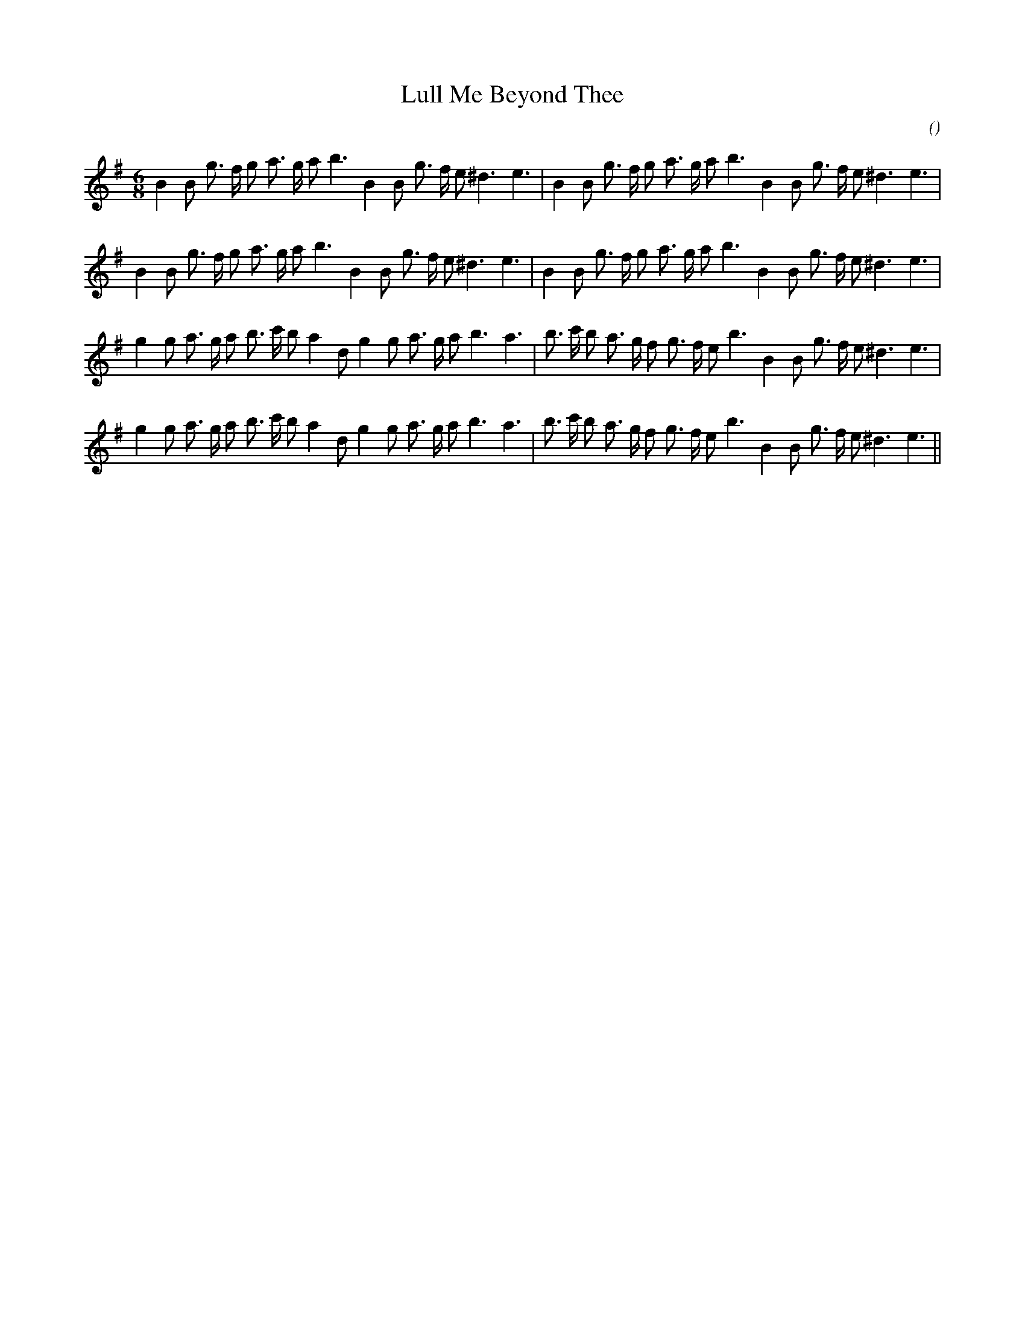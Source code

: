 X:1
T: Lull Me Beyond Thee
N:
C:
S:Play 3 times
A:
O:
R:
M:6/8
K:Em
I:speed 150
%W: A1
% voice 1 (1 lines, 32 notes)
K:Em
M:6/8
L:1/16
B4 B2 g3 f g2 a3 g a2 b6 B4 B2 g3 f e2 ^d6 e6 |B4 B2 g3 f g2 a3 g a2 b6 B4 B2 g3 f e2 ^d6 e6 |
%W: A2
% voice 1 (1 lines, 32 notes)
B4 B2 g3 f g2 a3 g a2 b6 B4 B2 g3 f e2 ^d6 e6 |B4 B2 g3 f g2 a3 g a2 b6 B4 B2 g3 f e2 ^d6 e6 |
%W: B1
% voice 1 (1 lines, 34 notes)
g4 g2 a3 g a2 b3 c' b2 a4 d2 g4 g2 a3 g a2 b6 a6 |b3 c' b2 a3 g f2 g3 f e2 b6 B4 B2 g3 f e2 ^d6 e6 |
%W: B2
% voice 1 (1 lines, 34 notes)
g4 g2 a3 g a2 b3 c' b2 a4 d2 g4 g2 a3 g a2 b6 a6 |b3 c' b2 a3 g f2 g3 f e2 b6 B4 B2 g3 f e2 ^d6 e6 ||

